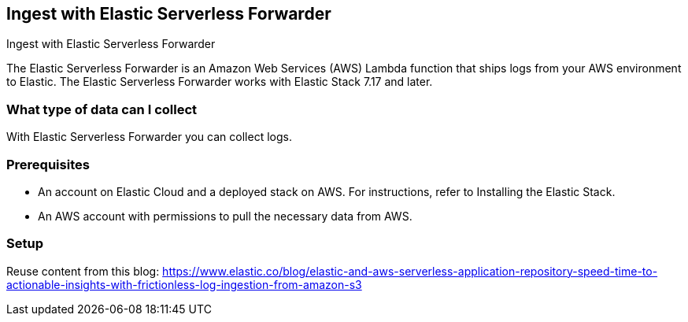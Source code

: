 [[ingest-aws-esf]]
== Ingest with Elastic Serverless Forwarder

++++
<titleabbrev>Ingest with Elastic Serverless Forwarder</titleabbrev>
++++

The Elastic Serverless Forwarder is an Amazon Web Services (AWS) Lambda function that ships logs from your AWS environment to Elastic. The Elastic Serverless Forwarder works with Elastic Stack 7.17 and later.

[discrete]
[[aws-esf-data-streams]]
=== What type of data can I collect

With Elastic Serverless Forwarder you can collect logs.

[discrete]
[[aws-esf-prerequisites]]
=== Prerequisites

* An account on Elastic Cloud and a deployed stack on AWS. For instructions, refer to Installing the Elastic Stack.
* An AWS account with permissions to pull the necessary data from AWS.

[discrete]
[[aws-esf-setup]]
=== Setup


Reuse content from this blog: https://www.elastic.co/blog/elastic-and-aws-serverless-application-repository-speed-time-to-actionable-insights-with-frictionless-log-ingestion-from-amazon-s3

